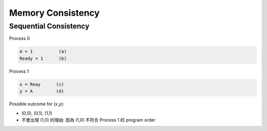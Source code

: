 Memory Consistency
=====================



Sequential Consistency
------------------------

Process 0

.. code::
  
  A = 1          (a)
  Ready = 1      (b)


Process 1

.. code::

  x = Reay      (c)
  y = A         (d)


Possible outcome for (x,y):

- (0,0), (0,1), (1,1)

- 不會出現 (1,0) 的理由: 因為 (1,0) 不符合 Process 1 的 program order 










